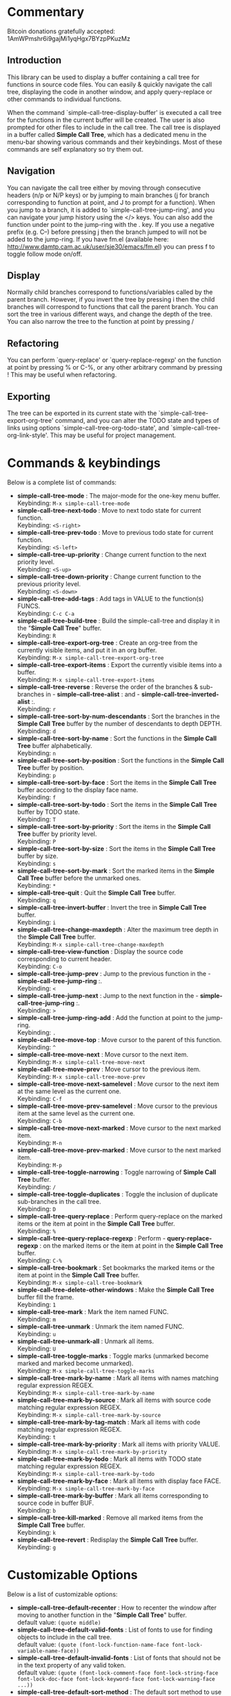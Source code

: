 * Commentary
 Bitcoin donations gratefully accepted: 1AmWPmshr6i9gajMi1yqHgx7BYzpPKuzMz

** Introduction
 This library can be used to display a buffer containing a call tree for 
 functions in source code files. You can easily & quickly navigate the 
 call tree, displaying the code in another window, and apply query-replace 
 or other commands to individual functions.

 When the command `simple-call-tree-display-buffer' is executed
 a call tree for the functions in the current buffer will be created.
 The user is also prompted for other files to include in the call tree.
 The call tree is displayed in a buffer called *Simple Call Tree*,
 which has a dedicated menu in the menu-bar showing various commands
 and their keybindings. Most of these commands are self explanatory
 so try them out.

** Navigation
 You can navigate the call tree either by moving through consecutive
 headers (n/p or N/P keys) or by jumping to main branches (j for branch
 corresponding to function at point, and J to prompt for a function).
 When you jump to a branch, it is added to `simple-call-tree-jump-ring',
 and you can navigate your jump history using the </> keys.
 You can also add the function under point to the jump-ring with the . key.
 If you use a negative prefix (e.g. C--) before pressing j then the branch
 jumped to will not be added to the jump-ring.
 If you have fm.el (available here: http://www.damtp.cam.ac.uk/user/sje30/emacs/fm.el)
 you can press f to toggle follow mode on/off.

** Display
 Normally child branches correspond to functions/variables called by the parent
 branch. However, if you invert the tree by pressing i then the child branches
 will correspond to functions that call the parent branch.
 You can sort the tree in various different ways, and change the depth of the tree.
 You can also narrow the tree to the function at point by pressing /

** Refactoring
 You can perform `query-replace' or `query-replace-regexp' on the function at
 point by pressing % or C-%, or any other arbitrary command by pressing !
 This may be useful when refactoring.

** Exporting
 The tree can be exported in its current state with the `simple-call-tree-export-org-tree'
 command, and you can alter the TODO state and types of links using options `simple-call-tree-org-todo-state',
 and `simple-call-tree-org-link-style'. This may be useful for project management.

* Commands & keybindings

 Below is a complete list of commands:

   - *simple-call-tree-mode* :
    The major-mode for the one-key menu buffer.\\
    Keybinding: =M-x simple-call-tree-mode=
   - *simple-call-tree-next-todo* :
    Move to next todo state for current function.\\
    Keybinding: =<S-right>=
   - *simple-call-tree-prev-todo* :
    Move to previous todo state for current function.\\
    Keybinding: =<S-left>=
   - *simple-call-tree-up-priority* :
    Change current function to the next priority level.\\
    Keybinding: =<S-up>=
   - *simple-call-tree-down-priority* :
    Change current function to the previous priority level.\\
    Keybinding: =<S-down>=
   - *simple-call-tree-add-tags* :
    Add tags in VALUE to the function(s) FUNCS.\\
    Keybinding: =C-c C-a=
   - *simple-call-tree-build-tree* :
    Build the simple-call-tree and display it in the "*Simple Call Tree*" buffer.\\
    Keybinding: =R=
   - *simple-call-tree-export-org-tree* :
    Create an org-tree from the currently visible items, and put it in an org buffer.\\
    Keybinding: =M-x simple-call-tree-export-org-tree=
   - *simple-call-tree-export-items* :
    Export the currently visible items into a buffer.\\
    Keybinding: =M-x simple-call-tree-export-items=
   - *simple-call-tree-reverse* :
    Reverse the order of the branches & sub-branches in  - *simple-call-tree-alist* : and  - *simple-call-tree-inverted-alist* :.\\
    Keybinding: =r=
   - *simple-call-tree-sort-by-num-descendants* :
    Sort the branches in the *Simple Call Tree* buffer by the number of descendants to depth DEPTH.\\
    Keybinding: =d=
   - *simple-call-tree-sort-by-name* :
    Sort the functions in the *Simple Call Tree* buffer alphabetically.\\
    Keybinding: =n=
   - *simple-call-tree-sort-by-position* :
    Sort the functions in the *Simple Call Tree* buffer by position.\\
    Keybinding: =p=
   - *simple-call-tree-sort-by-face* :
    Sort the items in the *Simple Call Tree* buffer according to the display face name.\\
    Keybinding: =f=
   - *simple-call-tree-sort-by-todo* :
    Sort the items in the *Simple Call Tree* buffer by TODO state.\\
    Keybinding: =T=
   - *simple-call-tree-sort-by-priority* :
    Sort the items in the *Simple Call Tree* buffer by priority level.\\
    Keybinding: =P=
   - *simple-call-tree-sort-by-size* :
    Sort the items in the *Simple Call Tree* buffer by size.\\
    Keybinding: =s=
   - *simple-call-tree-sort-by-mark* :
    Sort the marked items in the *Simple Call Tree* buffer before the unmarked ones.\\
    Keybinding: =*=
   - *simple-call-tree-quit* :
    Quit the *Simple Call Tree* buffer.\\
    Keybinding: =q=
   - *simple-call-tree-invert-buffer* :
    Invert the tree in *Simple Call Tree* buffer.\\
    Keybinding: =i=
   - *simple-call-tree-change-maxdepth* :
    Alter the maximum tree depth in the *Simple Call Tree* buffer.\\
    Keybinding: =M-x simple-call-tree-change-maxdepth=
   - *simple-call-tree-view-function* :
    Display the source code corresponding to current header.\\
    Keybinding: =C-o=
   - *simple-call-tree-jump-prev* :
    Jump to the previous function in the  - *simple-call-tree-jump-ring* :.\\
    Keybinding: =<=
   - *simple-call-tree-jump-next* :
    Jump to the next function in the  - *simple-call-tree-jump-ring* :.\\
    Keybinding: =>=
   - *simple-call-tree-jump-ring-add* :
    Add the function at point to the jump-ring.\\
    Keybinding: =.=
   - *simple-call-tree-move-top* :
    Move cursor to the parent of this function.\\
    Keybinding: =^=
   - *simple-call-tree-move-next* :
    Move cursor to the next item.\\
    Keybinding: =M-x simple-call-tree-move-next=
   - *simple-call-tree-move-prev* :
    Move cursor to the previous item.\\
    Keybinding: =M-x simple-call-tree-move-prev=
   - *simple-call-tree-move-next-samelevel* :
    Move cursor to the next item at the same level as the current one.\\
    Keybinding: =C-f=
   - *simple-call-tree-move-prev-samelevel* :
    Move cursor to the previous item at the same level as the current one.\\
    Keybinding: =C-b=
   - *simple-call-tree-move-next-marked* :
    Move cursor to the next marked item.\\
    Keybinding: =M-n=
   - *simple-call-tree-move-prev-marked* :
    Move cursor to the next marked item.\\
    Keybinding: =M-p=
   - *simple-call-tree-toggle-narrowing* :
    Toggle narrowing of *Simple Call Tree* buffer.\\
    Keybinding: =/=
   - *simple-call-tree-toggle-duplicates* :
    Toggle the inclusion of duplicate sub-branches in the call tree.\\
    Keybinding: =D=
   - *simple-call-tree-query-replace* :
    Perform query-replace on the marked items or the item at point in the *Simple Call Tree* buffer.\\
    Keybinding: =%=
   - *simple-call-tree-query-replace-regexp* :
    Perform  - *query-replace-regexp* : on the marked items or the item at point in the *Simple Call Tree* buffer.\\
    Keybinding: =C-%=
   - *simple-call-tree-bookmark* :
    Set bookmarks the marked items or the item at point in the *Simple Call Tree* buffer.\\
    Keybinding: =M-x simple-call-tree-bookmark=
   - *simple-call-tree-delete-other-windows* :
    Make the *Simple Call Tree* buffer fill the frame.\\
    Keybinding: =1=
   - *simple-call-tree-mark* :
    Mark the item named FUNC.\\
    Keybinding: =m=
   - *simple-call-tree-unmark* :
    Unmark the item named FUNC.\\
    Keybinding: =u=
   - *simple-call-tree-unmark-all* :
    Unmark all items.\\
    Keybinding: =U=
   - *simple-call-tree-toggle-marks* :
    Toggle marks (unmarked become marked and marked become unmarked).\\
    Keybinding: =M-x simple-call-tree-toggle-marks=
   - *simple-call-tree-mark-by-name* :
    Mark all items with names matching regular expression REGEX.\\
    Keybinding: =M-x simple-call-tree-mark-by-name=
   - *simple-call-tree-mark-by-source* :
    Mark all items with source code matching regular expression REGEX.\\
    Keybinding: =M-x simple-call-tree-mark-by-source=
   - *simple-call-tree-mark-by-tag-match* :
    Mark all items with code matching regular expression REGEX.\\
    Keybinding: =t=
   - *simple-call-tree-mark-by-priority* :
    Mark all items with priority VALUE.\\
    Keybinding: =M-x simple-call-tree-mark-by-priority=
   - *simple-call-tree-mark-by-todo* :
    Mark all items with TODO state matching regular expression REGEX.\\
    Keybinding: =M-x simple-call-tree-mark-by-todo=
   - *simple-call-tree-mark-by-face* :
    Mark all items with display face FACE.\\
    Keybinding: =M-x simple-call-tree-mark-by-face=
   - *simple-call-tree-mark-by-buffer* :
    Mark all items corresponding to source code in buffer BUF.\\
    Keybinding: =b=
   - *simple-call-tree-kill-marked* :
    Remove all marked items from the *Simple Call Tree* buffer.\\
    Keybinding: =k=
   - *simple-call-tree-revert* :
    Redisplay the *Simple Call Tree* buffer.\\
    Keybinding: =g=

* Customizable Options

 Below is a list of customizable options:

   - *simple-call-tree-default-recenter* :
    How to recenter the window after moving to another function in the "*Simple Call Tree*" buffer.\\
    default value: =(quote middle)=
   - *simple-call-tree-default-valid-fonts* :
    List of fonts to use for finding objects to include in the call tree.\\
    default value: =(quote (font-lock-function-name-face font-lock-variable-name-face))=
   - *simple-call-tree-default-invalid-fonts* :
    List of fonts that should not be in the text property of any valid token.\\
    default value: =(quote (font-lock-comment-face font-lock-string-face font-lock-doc-face font-lock-keyword-face font-lock-warning-face ...))=
   - *simple-call-tree-default-sort-method* :
    The default sort method to use when a call tree is newly created.\\
    default value: =(quote position)=
   - *simple-call-tree-default-maxdepth* :
    The depth at which new call trees should be displayed.\\
    default value: =2=
   - *simple-call-tree-major-mode-alist* :
    Alist of major modes, and information to use for identifying objects for the simple call tree.\\
    default value: =(quote ((emacs-lisp-mode ... nil ... nil ...) (cperl-mode nil nil ... nil ...) (haskell-mode nil ... ... ... ...) (perl-mode nil nil ... nil ...) (python-mode ... nil ... nil ...) ...))=
   - *simple-call-tree-org-link-style* :
    Style used for links of child headers when exporting org tree using  - *simple-call-tree-export-org-tree* :.\\
    default value: =(quote radio)=
   - *simple-call-tree-org-todo-keywords* :
    List of different TODO keywords, if nil then the keywords in  - *org-todo-keywords* : will be used.\\
    default value: =nil=
   - *simple-call-tree-org-not-done-keywords* :
    List of TODO keywords representing not done states.\\
    default value: =(quote ("TODO" "STARTED" "WAITING" "CHECK"))=
   - *simple-call-tree-org-highest-priority* :
    See  - *org-highest-priority* :.\\
    default value: =org-highest-priority=
   - *simple-call-tree-org-lowest-priority* :
    See  - *org-lowest-priority* :.\\
    default value: =org-lowest-priority=
   - *simple-call-tree-org-tag-alist* :
    See  - *org-tag-alist* :.\\
    default value: =org-tag-alist=
   - *simple-call-tree-mark-face* :
    Face to use for marked items in the *Simple Call Tree* buffer.\\
    default value: =(if (featurep (quote dired+)) diredp-flag-mark-line (quote highlight))=
   - *simple-call-tree-jump-ring-max* :
    Maximum number of elements in  - *simple-call-tree-jump-ring* :, before old elements are removed.\\
    default value: =20=
* Installation
Put simple-call-tree.el in a directory in your load-path, e.g. ~/.emacs.d/
You can add a directory to your load-path with the following line in ~/.emacs
(add-to-list 'load-path (expand-file-name "~/elisp"))
where ~/elisp is the directory you want to add 
(you don't need to do this for ~/.emacs.d - it's added by default).

Add the following to your ~/.emacs startup file.

(require 'simple-call-tree+)

You might also want to define a key for creating the call tree, 
e.g. like this:

(global-set-key (kbd "C-c S") 'simple-call-tree-display-buffer)



